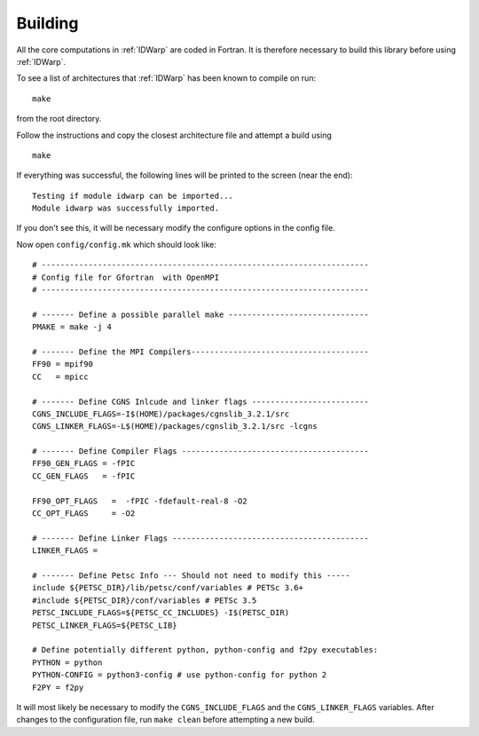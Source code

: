 .. _IDWarp_building:

Building
--------

All the core computations in :ref:`IDWarp` are coded in Fortran.  It
is therefore necessary to build this library before using
:ref:`IDWarp`.

To see a list of architectures that :ref:`IDWarp` has been known to
compile on run::
   
   make

from the root directory. 

Follow the instructions and copy the closest architecture file and
attempt a build using ::

   make

If everything was successful, the following lines will be printed to
the screen (near the end)::

   Testing if module idwarp can be imported...
   Module idwarp was successfully imported.

If you don't see this, it will be necessary modify the configure
options in the config file. 

Now open ``config/config.mk`` which should look like::

  # ----------------------------------------------------------------------
  # Config file for Gfortran  with OpenMPI
  # ----------------------------------------------------------------------

  # ------- Define a possible parallel make ------------------------------
  PMAKE = make -j 4

  # ------- Define the MPI Compilers--------------------------------------
  FF90 = mpif90
  CC   = mpicc

  # ------- Define CGNS Inlcude and linker flags -------------------------
  CGNS_INCLUDE_FLAGS=-I$(HOME)/packages/cgnslib_3.2.1/src
  CGNS_LINKER_FLAGS=-L$(HOME)/packages/cgnslib_3.2.1/src -lcgns

  # ------- Define Compiler Flags ----------------------------------------
  FF90_GEN_FLAGS = -fPIC
  CC_GEN_FLAGS   = -fPIC

  FF90_OPT_FLAGS   =  -fPIC -fdefault-real-8 -O2
  CC_OPT_FLAGS     = -O2

  # ------- Define Linker Flags ------------------------------------------
  LINKER_FLAGS = 

  # ------- Define Petsc Info --- Should not need to modify this -----
  include ${PETSC_DIR}/lib/petsc/conf/variables # PETSc 3.6+
  #include ${PETSC_DIR}/conf/variables # PETSc 3.5
  PETSC_INCLUDE_FLAGS=${PETSC_CC_INCLUDES} -I$(PETSC_DIR)
  PETSC_LINKER_FLAGS=${PETSC_LIB}

  # Define potentially different python, python-config and f2py executables:
  PYTHON = python
  PYTHON-CONFIG = python3-config # use python-config for python 2
  F2PY = f2py

It will most likely be necessary to modify the ``CGNS_INCLUDE_FLAGS``
and the ``CGNS_LINKER_FLAGS`` variables. After changes to the
configuration file, run ``make clean`` before attempting a new build.
